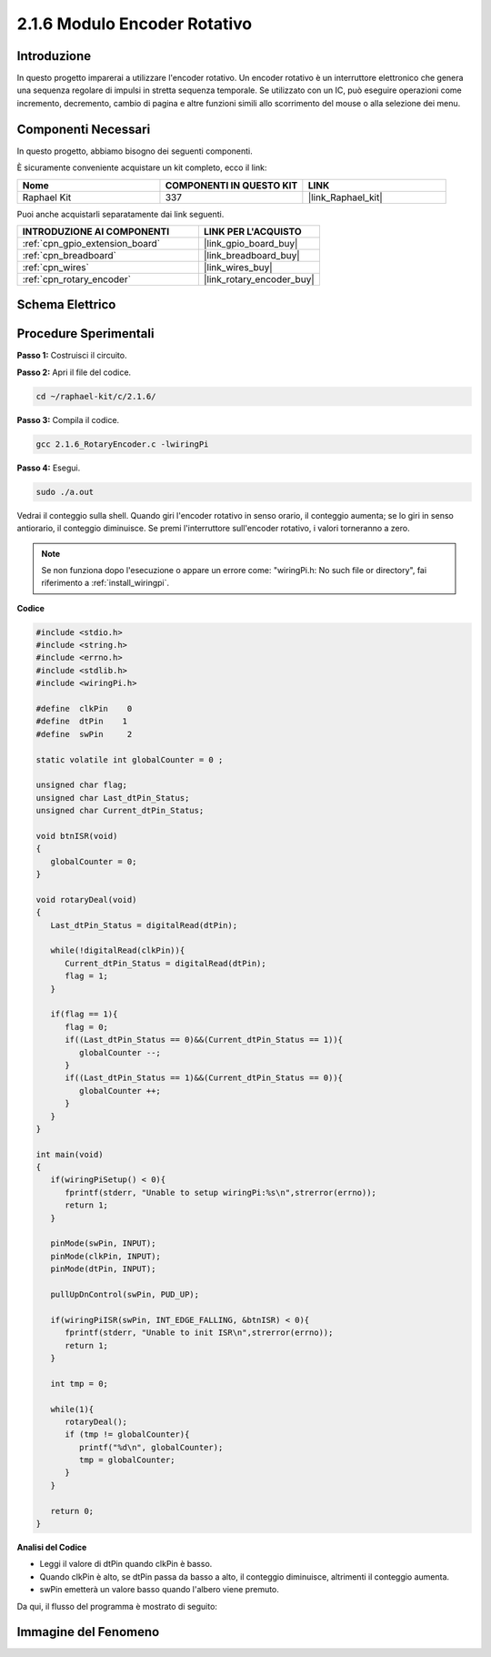 .. nota::

    Ciao, benvenuto nella community di SunFounder Raspberry Pi & Arduino & ESP32 su Facebook! Approfondisci le tue conoscenze su Raspberry Pi, Arduino ed ESP32 insieme ad altri appassionati.

    **Perché unirti a noi?**

    - **Supporto Esperto**: Risolvi problemi post-vendita e sfide tecniche con l'aiuto della nostra comunità e del nostro team.
    - **Impara e Condividi**: Scambia suggerimenti e tutorial per migliorare le tue competenze.
    - **Anteprime Esclusive**: Ottieni accesso anticipato a nuovi annunci di prodotti e anteprime.
    - **Sconti Speciali**: Approfitta di sconti esclusivi sui nostri prodotti più recenti.
    - **Promozioni Festive e Giveaway**: Partecipa a concorsi e promozioni festive.

    👉 Pronto a esplorare e creare con noi? Clicca su [|link_sf_facebook|] e unisciti subito!

.. _2.1.6_c:

2.1.6 Modulo Encoder Rotativo
=================================

Introduzione
-------------------

In questo progetto imparerai a utilizzare l'encoder rotativo. Un encoder 
rotativo è un interruttore elettronico che genera una sequenza regolare 
di impulsi in stretta sequenza temporale. Se utilizzato con un IC, può 
eseguire operazioni come incremento, decremento, cambio di pagina e altre 
funzioni simili allo scorrimento del mouse o alla selezione dei menu.

Componenti Necessari
------------------------------

In questo progetto, abbiamo bisogno dei seguenti componenti.

.. image:: ../img/Part_two_25.png

È sicuramente conveniente acquistare un kit completo, ecco il link:

.. list-table::
    :widths: 20 20 20
    :header-rows: 1

    *   - Nome	
        - COMPONENTI IN QUESTO KIT
        - LINK
    *   - Raphael Kit
        - 337
        - |link_Raphael_kit|

Puoi anche acquistarli separatamente dai link seguenti.

.. list-table::
    :widths: 30 20
    :header-rows: 1

    *   - INTRODUZIONE AI COMPONENTI
        - LINK PER L'ACQUISTO

    *   - :ref:`cpn_gpio_extension_board`
        - |link_gpio_board_buy|
    *   - :ref:`cpn_breadboard`
        - |link_breadboard_buy|
    *   - :ref:`cpn_wires`
        - |link_wires_buy|
    *   - :ref:`cpn_rotary_encoder`
        - |link_rotary_encoder_buy|

**Schema Elettrico**
------------------------

.. image:: ../img/image349.png
   :align: center

Procedure Sperimentali
--------------------------

**Passo 1:** Costruisci il circuito.

.. image:: ../img/2.1.6_fritzing.png
   :align: center

**Passo 2:** Apri il file del codice.

.. raw:: html

   <run></run>

.. code-block::

    cd ~/raphael-kit/c/2.1.6/

**Passo 3:** Compila il codice.

.. raw:: html

   <run></run>

.. code-block::

    gcc 2.1.6_RotaryEncoder.c -lwiringPi

**Passo 4:** Esegui.

.. raw:: html

   <run></run>

.. code-block::

    sudo ./a.out

Vedrai il conteggio sulla shell. Quando giri l'encoder rotativo in senso orario, il conteggio aumenta; se lo giri in senso antiorario, il conteggio diminuisce. Se premi l'interruttore sull'encoder rotativo, i valori torneranno a zero.

.. note::

   Se non funziona dopo l'esecuzione o appare un errore come: \"wiringPi.h: No such file or directory\", fai riferimento a :ref:`install_wiringpi`.

**Codice**

.. code-block:: c

   #include <stdio.h>
   #include <string.h>
   #include <errno.h>
   #include <stdlib.h>
   #include <wiringPi.h>

   #define  clkPin    0
   #define  dtPin    1
   #define  swPin     2

   static volatile int globalCounter = 0 ;

   unsigned char flag;
   unsigned char Last_dtPin_Status;
   unsigned char Current_dtPin_Status;

   void btnISR(void)
   {
      globalCounter = 0;
   }

   void rotaryDeal(void)
   {
      Last_dtPin_Status = digitalRead(dtPin);

      while(!digitalRead(clkPin)){
         Current_dtPin_Status = digitalRead(dtPin);
         flag = 1;
      }

      if(flag == 1){
         flag = 0;
         if((Last_dtPin_Status == 0)&&(Current_dtPin_Status == 1)){
            globalCounter --;	
         }
         if((Last_dtPin_Status == 1)&&(Current_dtPin_Status == 0)){
            globalCounter ++;
         }
      }
   }

   int main(void)
   {
      if(wiringPiSetup() < 0){
         fprintf(stderr, "Unable to setup wiringPi:%s\n",strerror(errno));
         return 1;
      }

      pinMode(swPin, INPUT);
      pinMode(clkPin, INPUT);
      pinMode(dtPin, INPUT);

      pullUpDnControl(swPin, PUD_UP);

      if(wiringPiISR(swPin, INT_EDGE_FALLING, &btnISR) < 0){
         fprintf(stderr, "Unable to init ISR\n",strerror(errno));	
         return 1;
      }
      
      int tmp = 0;

      while(1){
         rotaryDeal();
         if (tmp != globalCounter){
            printf("%d\n", globalCounter);
            tmp = globalCounter;
         }
      }

      return 0;
   }

**Analisi del Codice**

* Leggi il valore di dtPin quando clkPin è basso.
* Quando clkPin è alto, se dtPin passa da basso a alto, il conteggio diminuisce, altrimenti il conteggio aumenta.
* swPin emetterà un valore basso quando l'albero viene premuto.

Da qui, il flusso del programma è mostrato di seguito:


.. image:: ../img/2.1.6_flow.png
   :align: center

**Immagine del Fenomeno**
-----------------------------

.. image:: ../img/2.1.6rotary_ecoder.JPG
   :align: center
